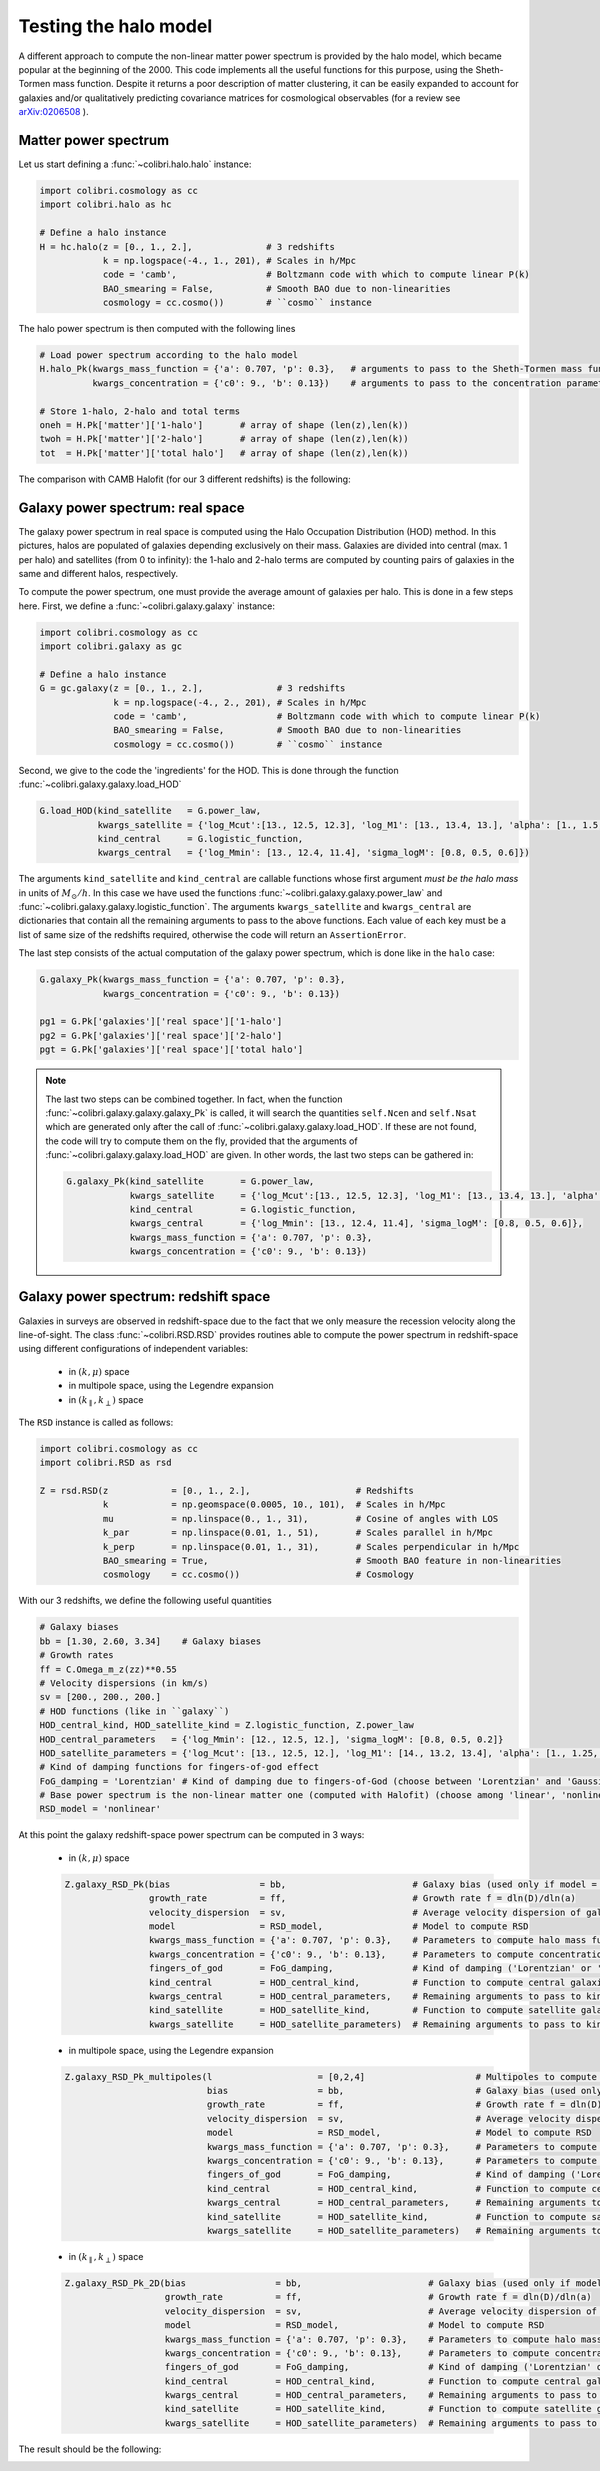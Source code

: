 .. _halo_model_test:

Testing the halo model
======================

A different approach to compute the non-linear matter power spectrum is provided by the halo model, which became popular at the beginning of the 2000.
This code implements all the useful functions for this purpose, using the Sheth-Tormen mass function.
Despite it returns a poor description of matter clustering, it can be easily expanded to account for galaxies and/or qualitatively predicting covariance matrices for cosmological observables (for a review see `arXiv:0206508 <https://arxiv.org/abs/astro-ph/0206508>`_ ).


Matter power spectrum
---------------------

Let us start defining a :func:`~colibri.halo.halo` instance:


.. code-block:: python

 import colibri.cosmology as cc
 import colibri.halo as hc

 # Define a halo instance
 H = hc.halo(z = [0., 1., 2.],              # 3 redshifts
             k = np.logspace(-4., 1., 201), # Scales in h/Mpc
             code = 'camb',                 # Boltzmann code with which to compute linear P(k)
             BAO_smearing = False,          # Smooth BAO due to non-linearities
             cosmology = cc.cosmo())        # ``cosmo`` instance


The halo power spectrum is then computed with the following lines

.. code-block:: python

 # Load power spectrum according to the halo model
 H.halo_Pk(kwargs_mass_function = {'a': 0.707, 'p': 0.3},   # arguments to pass to the Sheth-Tormen mass function
           kwargs_concentration = {'c0': 9., 'b': 0.13})    # arguments to pass to the concentration parameter c0*(M/Mstar)**(-b)

 # Store 1-halo, 2-halo and total terms
 oneh = H.Pk['matter']['1-halo']       # array of shape (len(z),len(k))
 twoh = H.Pk['matter']['2-halo']       # array of shape (len(z),len(k))
 tot  = H.Pk['matter']['total halo']   # array of shape (len(z),len(k))

The comparison with CAMB Halofit (for our 3 different redshifts) is the following:

.. image:: ../_static/halo_spectrum.png
   :width: 700



Galaxy power spectrum: real space
---------------------------------

The galaxy power spectrum in real space is computed using the Halo Occupation Distribution (HOD) method.
In this pictures, halos are populated of galaxies depending exclusively on their mass.
Galaxies are divided into central (max. 1 per halo) and satellites (from 0 to infinity): the 1-halo and 2-halo terms are computed by counting pairs of galaxies in the same and different halos, respectively.

To compute the power spectrum, one must provide the average amount of galaxies per halo.
This is done in a few steps here.
First, we define a :func:`~colibri.galaxy.galaxy` instance:

.. code-block:: python

 import colibri.cosmology as cc
 import colibri.galaxy as gc

 # Define a halo instance
 G = gc.galaxy(z = [0., 1., 2.],              # 3 redshifts
               k = np.logspace(-4., 2., 201), # Scales in h/Mpc
               code = 'camb',                 # Boltzmann code with which to compute linear P(k)
               BAO_smearing = False,          # Smooth BAO due to non-linearities
               cosmology = cc.cosmo())        # ``cosmo`` instance


Second, we give to the code the 'ingredients' for the HOD.
This is done through the function :func:`~colibri.galaxy.galaxy.load_HOD`

.. code-block:: python

 G.load_HOD(kind_satellite   = G.power_law,
            kwargs_satellite = {'log_Mcut':[13., 12.5, 12.3], 'log_M1': [13., 13.4, 13.], 'alpha': [1., 1.5, 1.]},
            kind_central     = G.logistic_function,
            kwargs_central   = {'log_Mmin': [13., 12.4, 11.4], 'sigma_logM': [0.8, 0.5, 0.6]})

The arguments ``kind_satellite`` and ``kind_central`` are callable functions whose first argument `must be the halo mass` in units of :math:`M_\odot/h`.
In this case we have used the functions :func:`~colibri.galaxy.galaxy.power_law` and :func:`~colibri.galaxy.galaxy.logistic_function`.
The arguments ``kwargs_satellite`` and ``kwargs_central`` are dictionaries that contain all the remaining arguments to pass to the above functions.
Each value of each key must be a list of same size of the redshifts required, otherwise the code will return an ``AssertionError``.

The last step consists of the actual computation of the galaxy power spectrum, which is done like in the ``halo`` case:

.. code-block:: python

 G.galaxy_Pk(kwargs_mass_function = {'a': 0.707, 'p': 0.3},
             kwargs_concentration = {'c0': 9., 'b': 0.13})

 pg1 = G.Pk['galaxies']['real space']['1-halo']
 pg2 = G.Pk['galaxies']['real space']['2-halo']
 pgt = G.Pk['galaxies']['real space']['total halo']


.. note::

 The last two steps can be combined together.
 In fact, when the function :func:`~colibri.galaxy.galaxy.galaxy_Pk` is called, it will search the quantities ``self.Ncen`` and ``self.Nsat`` which are generated only after the call of :func:`~colibri.galaxy.galaxy.load_HOD`.
 If these are not found, the code will try to compute them on the fly, provided that the arguments of :func:`~colibri.galaxy.galaxy.load_HOD` are given.
 In other words, the last two steps can be gathered in:

 .. code-block:: python

  G.galaxy_Pk(kind_satellite       = G.power_law,
              kwargs_satellite     = {'log_Mcut':[13., 12.5, 12.3], 'log_M1': [13., 13.4, 13.], 'alpha': [1., 1.5, 1.]},
              kind_central         = G.logistic_function,
              kwargs_central       = {'log_Mmin': [13., 12.4, 11.4], 'sigma_logM': [0.8, 0.5, 0.6]},
              kwargs_mass_function = {'a': 0.707, 'p': 0.3},
              kwargs_concentration = {'c0': 9., 'b': 0.13})

.. image:: ../_static/galaxy_spectrum.png
   :width: 700


Galaxy power spectrum: redshift space
-------------------------------------

Galaxies in surveys are observed in redshift-space due to the fact that we only measure the recession velocity along the line-of-sight.
The class :func:`~colibri.RSD.RSD` provides routines able to compute the power spectrum in redshift-space using different configurations of independent variables:

 - in :math:`(k,\mu)` space
 - in multipole space, using the Legendre expansion
 - in :math:`(k_\parallel,k_\perp)` space


The ``RSD`` instance is called as follows:

.. code-block:: python

 import colibri.cosmology as cc
 import colibri.RSD as rsd

 Z = rsd.RSD(z            = [0., 1., 2.],                    # Redshifts
             k            = np.geomspace(0.0005, 10., 101),  # Scales in h/Mpc
             mu           = np.linspace(0., 1., 31),         # Cosine of angles with LOS
             k_par        = np.linspace(0.01, 1., 51),       # Scales parallel in h/Mpc
             k_perp       = np.linspace(0.01, 1., 31),       # Scales perpendicular in h/Mpc
             BAO_smearing = True,                            # Smooth BAO feature in non-linearities
             cosmology    = cc.cosmo())                      # Cosmology


With our 3 redshifts, we define the following useful quantities

.. code-block:: python

 # Galaxy biases
 bb = [1.30, 2.60, 3.34]    # Galaxy biases
 # Growth rates
 ff = C.Omega_m_z(zz)**0.55
 # Velocity dispersions (in km/s)
 sv = [200., 200., 200.]
 # HOD functions (like in ``galaxy``)
 HOD_central_kind, HOD_satellite_kind = Z.logistic_function, Z.power_law
 HOD_central_parameters   = {'log_Mmin': [12., 12.5, 12.], 'sigma_logM': [0.8, 0.5, 0.2]}
 HOD_satellite_parameters = {'log_Mcut': [13., 12.5, 12.], 'log_M1': [14., 13.2, 13.4], 'alpha': [1., 1.25, 1.5]}
 # Kind of damping functions for fingers-of-god effect
 FoG_damping = 'Lorentzian' # Kind of damping due to fingers-of-God (choose between 'Lorentzian' and 'Gaussian')
 # Base power spectrum is the non-linear matter one (computed with Halofit) (choose among 'linear', 'nonlinear', 'HOD', 'halo model')
 RSD_model = 'nonlinear'


At this point the galaxy redshift-space power spectrum can be computed in 3 ways:


 * in :math:`(k,\mu)` space

 .. code-block:: python

  Z.galaxy_RSD_Pk(bias                 = bb,                        # Galaxy bias (used only if model = 'HOD' or 'halo model')
                  growth_rate          = ff,                        # Growth rate f = dln(D)/dln(a)
                  velocity_dispersion  = sv,                        # Average velocity dispersion of galaxies in halos
                  model                = RSD_model,                 # Model to compute RSD
                  kwargs_mass_function = {'a': 0.707, 'p': 0.3},    # Parameters to compute halo mass function (used only if model = 'HOD' or 'halo model')
                  kwargs_concentration = {'c0': 9., 'b': 0.13},     # Parameters to compute concentration parameter (used only if model = 'HOD' or 'halo model')
                  fingers_of_god       = FoG_damping,               # Kind of damping ('Lorentzian' or 'Gaussian', used only if model != 'halo model')
                  kind_central         = HOD_central_kind,          # Function to compute central galaxies (1st arguments must be mass in Msun/h)
                  kwargs_central       = HOD_central_parameters,    # Remaining arguments to pass to kind_central
                  kind_satellite       = HOD_satellite_kind,        # Function to compute satellite galaxies (1st arguments must be mass in Msun/h)
                  kwargs_satellite     = HOD_satellite_parameters)  # Remaining arguments to pass to kind_satellite


 - in multipole space, using the Legendre expansion

 .. code-block:: python

  Z.galaxy_RSD_Pk_multipoles(l                    = [0,2,4]                     # Multipoles to compute (monopole, quadrupole, hexadecapole)
                             bias                 = bb,                         # Galaxy bias (used only if model = 'HOD' or 'halo model')
                             growth_rate          = ff,                         # Growth rate f = dln(D)/dln(a)
                             velocity_dispersion  = sv,                         # Average velocity dispersion of galaxies in halos
                             model                = RSD_model,                  # Model to compute RSD
                             kwargs_mass_function = {'a': 0.707, 'p': 0.3},     # Parameters to compute halo mass function (used only if model = 'HOD' or 'halo model')
                             kwargs_concentration = {'c0': 9., 'b': 0.13},      # Parameters to compute concentration parameter (used only if model = 'HOD' or 'halo model')
                             fingers_of_god       = FoG_damping,                # Kind of damping ('Lorentzian' or 'Gaussian', used only if model != 'halo model')
                             kind_central         = HOD_central_kind,           # Function to compute central galaxies (1st arguments must be mass in Msun/h)
                             kwargs_central       = HOD_central_parameters,     # Remaining arguments to pass to kind_central
                             kind_satellite       = HOD_satellite_kind,         # Function to compute satellite galaxies (1st arguments must be mass in Msun/h)
                             kwargs_satellite     = HOD_satellite_parameters)   # Remaining arguments to pass to kind_satellite



 - in :math:`(k_\parallel,k_\perp)` space

 .. code-block:: python

  Z.galaxy_RSD_Pk_2D(bias                 = bb,                        # Galaxy bias (used only if model = 'HOD' or 'halo model')
                     growth_rate          = ff,                        # Growth rate f = dln(D)/dln(a)
                     velocity_dispersion  = sv,                        # Average velocity dispersion of galaxies in halos
                     model                = RSD_model,                 # Model to compute RSD
                     kwargs_mass_function = {'a': 0.707, 'p': 0.3},    # Parameters to compute halo mass function (used only if model = 'HOD' or 'halo model')
                     kwargs_concentration = {'c0': 9., 'b': 0.13},     # Parameters to compute concentration parameter (used only if model = 'HOD' or 'halo model')
                     fingers_of_god       = FoG_damping,               # Kind of damping ('Lorentzian' or 'Gaussian', used only if model != 'halo model')
                     kind_central         = HOD_central_kind,          # Function to compute central galaxies (1st arguments must be mass in Msun/h)
                     kwargs_central       = HOD_central_parameters,    # Remaining arguments to pass to kind_central
                     kind_satellite       = HOD_satellite_kind,        # Function to compute satellite galaxies (1st arguments must be mass in Msun/h)
                     kwargs_satellite     = HOD_satellite_parameters)  # Remaining arguments to pass to kind_satellite


The result should be the following:

.. image:: ../_static/rsd_spectrum.png
   :width: 700









